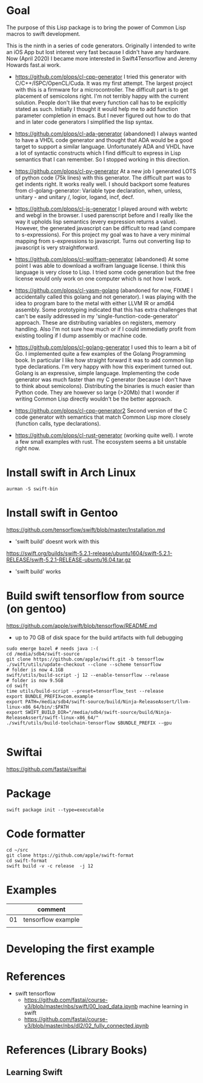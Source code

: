 * Goal

The purpose of this Lisp package is to bring the power of Common Lisp
macros to swift development.

This is the ninth in a series of code generators. Originally I
intended to write an iOS App but lost interest very fast because I
didn't have any hardware. Now (April 2020) I became more interested in
Swift4Tensorflow and Jeremy Howards fast.ai work.


- https://github.com/plops/cl-cpp-generator I tried this generator
  with C/C++/ISPC/OpenCL/Cuda. It was my first attempt. The largest
  project with this is a firmware for a microcontroller. The difficult
  part is to get placement of semicolons right. I'm not terribly happy
  with the current solution. People don't like that every function
  call has to be explicitly stated as such. Initially I thought it
  would help me to add function parameter completion in emacs. But I
  never figured out how to do that and in later code generators I
  simplified the lisp syntax.

- https://github.com/plops/cl-ada-generator (abandoned) I always
  wanted to have a VHDL code generator and thought that ADA would be a
  good target to support a similar language. Unfortunately ADA and
  VHDL have a lot of syntactic constructs which I find difficult to
  express in Lisp semantics that I can remember. So I stopped working
  in this direction.

- https://github.com/plops/cl-py-generator At a new job I generated
  LOTS of python code (75k lines) with this generator. The difficult
  part was to get indents right. It works really well. I should
  backport some features from cl-golang-generator: Variable type
  declaration, when, unless, unitary - and unitary /, logior, logand,
  incf, decf.

- https://github.com/plops/cl-js-generator I played around with webrtc
  and webgl in the browser.  I used parenscript before and I really
  like the way it upholds lisp semantics (every expression returns a
  value). However, the generated javascript can be difficult to read
  (and compare to s-expressions). For this project my goal was to have
  a very minimal mapping from s-expressions to javascript. Turns out
  converting lisp to javascript is very straightforward.

- https://github.com/plops/cl-wolfram-generator (abandoned) At some
  point I was able to download a wolfram language license. I think
  this language is very close to Lisp. I tried some code generation
  but the free license would only work on one computer which is not
  how I work.

- https://github.com/plops/cl-yasm-golang (abandoned for now, FIXME I
  accidentally called this golang and not generator). I was playing
  with the idea to program bare to the metal with either LLVM IR or
  amd64 assembly. Some prototyping indicated that this has extra
  challenges that can't be easily addressed in my
  'single-function-code-generator' approach. These are distributing
  variables on registers, memory handling. Also I'm not sure how much
  or if I could immediatly profit from existing tooling if I dump
  assembly or machine code.

- https://github.com/plops/cl-golang-generator I used this to learn a
  bit of Go.  I implemented quite a few examples of the Golang
  Programming book. In particular I like how straight forward it was
  to add common lisp type declarations. I'm very happy with how this
  experiment turned out. Golang is an expressive, simple
  language. Implementing the code generator was much faster than my C
  generator (because I don't have to think about
  semicolons). Distributing the binaries is much easier than Python
  code. They are however so large (>20Mb) that I wonder if writing
  Common Lisp directly wouldn't be the better approach.

- https://github.com/plops/cl-cpp-generator2 Second version of the C
  code generator with semantics that match Common Lisp more closely
  (function calls, type declarations).

- https://github.com/plops/cl-rust-generator (working quite well). I
  wrote a few small examples with rust. The ecosystem seems a bit
  unstable right now.


* Install swift in Arch Linux

#+BEGIN_EXAMPLE
aurman -S swift-bin
#+END_EXAMPLE
  
* Install swift in Gentoo
https://github.com/tensorflow/swift/blob/master/Installation.md
   - 'swift build' doesnt work with this

https://swift.org/builds/swift-5.2.1-release/ubuntu1604/swift-5.2.1-RELEASE/swift-5.2.1-RELEASE-ubuntu16.04.tar.gz
   - 'swift build' works

* Build swift tensorflow from source (on gentoo)

https://github.com/apple/swift/blob/tensorflow/README.md

- up to 70 GB of disk space for the build artifacts with full debugging

#+begin_example
sudo emerge bazel # needs java :-(
cd /media/sdb4/swift-source
git clone https://github.com/apple/swift.git -b tensorflow
./swift/utils/update-checkout --clone --scheme tensorflow
# folder is now 4.1GB
swift/utils/build-script -j 12 --enable-tensorflow --release
# folder is now 9.5GB
cd swift
time utils/build-script --preset=tensorflow_test --release
export BUNDLE_PREFIX=com.example
export PATH=/media/sdb4/swift-source/build/Ninja-ReleaseAssert/llvm-linux-x86_64/bin/:$PATH
export SWIFT_BUILD_DIR="/media/sdb4/swift-source/build/Ninja-ReleaseAssert/swift-linux-x86_64/"
./swift/utils/build-toolchain-tensorflow $BUNDLE_PREFIX --gpu

#+end_example

* Swiftai

https://github.com/fastai/swiftai 

* Package
  #+begin_example
swift package init --type=executable
  #+end_example

* Code formatter
  #+begin_example 
  cd ~/src
  git clone https://github.com/apple/swift-format
  cd swift-format
  swift build -v -c release  -j 12
  #+end_example

* Examples

|    | comment            |
|----+--------------------|
| 01 | tensorflow example |
|    |                    |

* Developing the first example 



* References

- swift tensorflow
   - https://github.com/fastai/course-v3/blob/master/nbs/swift/00_load_data.ipynb machine learning in swift
   - https://github.com/fastai/course-v3/blob/master/nbs/dl2/02_fully_connected.ipynb


* References (Library Books)

** Learning Swift

